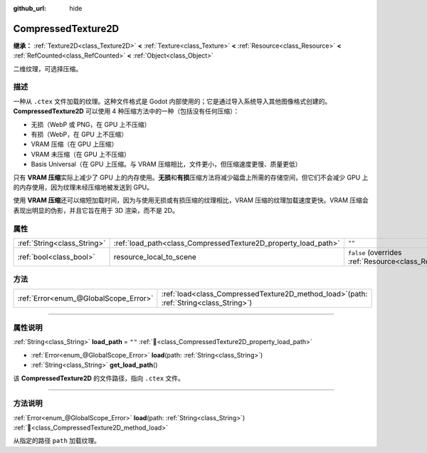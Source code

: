 :github_url: hide

.. DO NOT EDIT THIS FILE!!!
.. Generated automatically from Godot engine sources.
.. Generator: https://github.com/godotengine/godot/tree/4.4/doc/tools/make_rst.py.
.. XML source: https://github.com/godotengine/godot/tree/4.4/doc/classes/CompressedTexture2D.xml.

.. _class_CompressedTexture2D:

CompressedTexture2D
===================

**继承：** :ref:`Texture2D<class_Texture2D>` **<** :ref:`Texture<class_Texture>` **<** :ref:`Resource<class_Resource>` **<** :ref:`RefCounted<class_RefCounted>` **<** :ref:`Object<class_Object>`

二维纹理，可选择压缩。

.. rst-class:: classref-introduction-group

描述
----

一种从 ``.ctex`` 文件加载的纹理。这种文件格式是 Godot 内部使用的；它是通过导入系统导入其他图像格式创建的。\ **CompressedTexture2D** 可以使用 4 种压缩方法中的一种（包括没有任何压缩）：

- 无损（WebP 或 PNG，在 GPU 上不压缩）

- 有损（WebP，在 GPU 上不压缩）

- VRAM 压缩（在 GPU 上压缩）

- VRAM 未压缩（在 GPU 上不压缩）

- Basis Universal（在 GPU 上压缩。与 VRAM 压缩相比，文件更小，但压缩速度更慢、质量更低）

只有 **VRAM 压缩**\ 实际上减少了 GPU 上的内存使用。\ **无损**\ 和\ **有损**\ 压缩方法将减少磁盘上所需的存储空间，但它们不会减少 GPU 上的内存使用，因为纹理未经压缩地被发送到 GPU。

使用 **VRAM 压缩**\ 还可以缩短加载时间，因为与使用无损或有损压缩的纹理相比，VRAM 压缩的纹理加载速度更快。VRAM 压缩会表现出明显的伪影，并且它旨在用于 3D 渲染，而不是 2D。

.. rst-class:: classref-reftable-group

属性
----

.. table::
   :widths: auto

   +-----------------------------+----------------------------------------------------------------+----------------------------------------------------------------------------------------+
   | :ref:`String<class_String>` | :ref:`load_path<class_CompressedTexture2D_property_load_path>` | ``""``                                                                                 |
   +-----------------------------+----------------------------------------------------------------+----------------------------------------------------------------------------------------+
   | :ref:`bool<class_bool>`     | resource_local_to_scene                                        | ``false`` (overrides :ref:`Resource<class_Resource_property_resource_local_to_scene>`) |
   +-----------------------------+----------------------------------------------------------------+----------------------------------------------------------------------------------------+

.. rst-class:: classref-reftable-group

方法
----

.. table::
   :widths: auto

   +---------------------------------------+----------------------------------------------------------------------------------------------+
   | :ref:`Error<enum_@GlobalScope_Error>` | :ref:`load<class_CompressedTexture2D_method_load>`\ (\ path\: :ref:`String<class_String>`\ ) |
   +---------------------------------------+----------------------------------------------------------------------------------------------+

.. rst-class:: classref-section-separator

----

.. rst-class:: classref-descriptions-group

属性说明
--------

.. _class_CompressedTexture2D_property_load_path:

.. rst-class:: classref-property

:ref:`String<class_String>` **load_path** = ``""`` :ref:`🔗<class_CompressedTexture2D_property_load_path>`

.. rst-class:: classref-property-setget

- :ref:`Error<enum_@GlobalScope_Error>` **load**\ (\ path\: :ref:`String<class_String>`\ )
- :ref:`String<class_String>` **get_load_path**\ (\ )

该 **CompressedTexture2D** 的文件路径，指向 ``.ctex`` 文件。

.. rst-class:: classref-section-separator

----

.. rst-class:: classref-descriptions-group

方法说明
--------

.. _class_CompressedTexture2D_method_load:

.. rst-class:: classref-method

:ref:`Error<enum_@GlobalScope_Error>` **load**\ (\ path\: :ref:`String<class_String>`\ ) :ref:`🔗<class_CompressedTexture2D_method_load>`

从指定的路径 ``path`` 加载纹理。

.. |virtual| replace:: :abbr:`virtual (本方法通常需要用户覆盖才能生效。)`
.. |const| replace:: :abbr:`const (本方法无副作用，不会修改该实例的任何成员变量。)`
.. |vararg| replace:: :abbr:`vararg (本方法除了能接受在此处描述的参数外，还能够继续接受任意数量的参数。)`
.. |constructor| replace:: :abbr:`constructor (本方法用于构造某个类型。)`
.. |static| replace:: :abbr:`static (调用本方法无需实例，可直接使用类名进行调用。)`
.. |operator| replace:: :abbr:`operator (本方法描述的是使用本类型作为左操作数的有效运算符。)`
.. |bitfield| replace:: :abbr:`BitField (这个值是由下列位标志构成位掩码的整数。)`
.. |void| replace:: :abbr:`void (无返回值。)`
